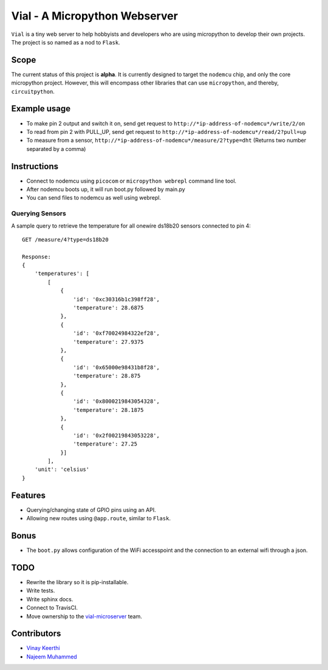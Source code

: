 ===============================
Vial - A Micropython Webserver
===============================

``Vial`` is a tiny web server to help hobbyists and developers who are using micropython to develop their own projects.
The project is so named as a nod to ``Flask``.

---------
Scope
---------
    
The current status of this project is **alpha**. It is currently designed to target the ``nodemcu`` chip, and only the
core micropython project. However, this will encompass other libraries that can use ``micropython``, and thereby, ``circuitpython``.

---------------
Example usage
---------------

* To make pin 2 output and switch it on, send get request to ``http://*ip-address-of-nodemcu*/write/2/on``
* To read from pin 2 with PULL_UP, send get request to ``http://*ip-address-of-nodemcu*/read/2?pull=up``
* To measure from a sensor, ``http://*ip-address-of-nodemcu*/measure/2?type=dht`` (Returns two number separated by a comma)

--------------
Instructions
--------------

- Connect to nodemcu using ``picocom`` or ``micropython webrepl`` command line tool.
- After nodemcu boots up, it will run boot.py followed by main.py
- You can send files to nodemcu as well using webrepl.

##################
Querying Sensors
##################

A sample query to retrieve the temperature for all onewire ds18b20 sensors connected to pin 4::
    
    GET /measure/4?type=ds18b20

    Response: 
    {
        'temperatures': [
            [
                {
                    'id': '0xc30316b1c398ff28',
                    'temperature': 28.6875
                },
                {
                    'id': '0xf70024984322ef28',
                    'temperature': 27.9375
                },
                {
                    'id': '0x65000e98431b8f28',
                    'temperature': 28.875
                },
                {
                    'id': '0x8000219843054328',
                    'temperature': 28.1875
                },
                {
                    'id': '0x2f00219843053228',
                    'temperature': 27.25
                }]
            ],
        'unit': 'celsius'
    }

----------
Features
----------

* Querying/changing state of GPIO pins using an API.
* Allowing new routes using ``@app.route``, similar to ``Flask``.

-------
Bonus
-------

* The ``boot.py`` allows configuration of the WiFi accesspoint and the connection to an external wifi through a json.

-----
TODO
-----
    
* Rewrite the library so it is pip-installable.
* Write tests.
* Write sphinx docs.
* Connect to TravisCI.
* Move ownership to the `vial-microserver <https://github.com/orgs/vial-microserver/>`_ team.

--------------
Contributors
--------------

* `Vinay Keerthi <https://github.com/vinay87>`_
* `Najeem Muhammed <https://github.com/idling-mind>`_

